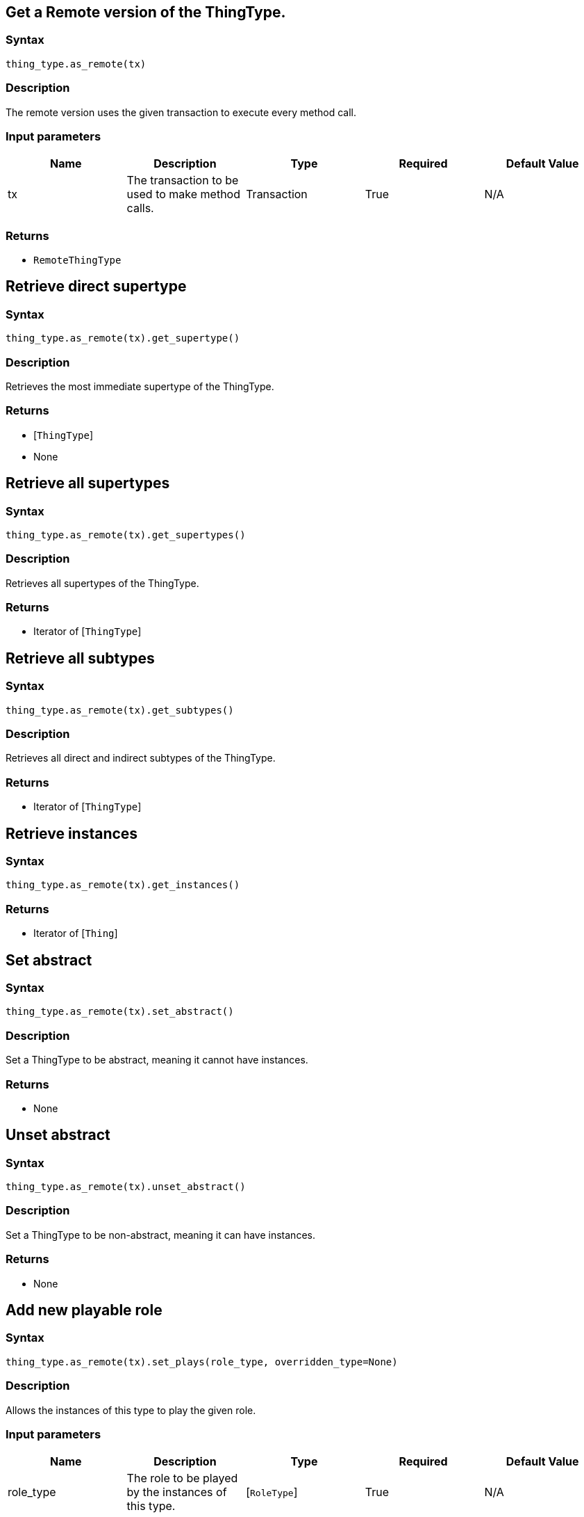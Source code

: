 == Get a Remote version of the ThingType.

=== Syntax

[source,python]
----
thing_type.as_remote(tx)
----

=== Description

The remote version uses the given transaction to execute every method call.

=== Input parameters

[options="header"]
|===
|Name |Description |Type |Required |Default Value
| tx | The transaction to be used to make method calls. | Transaction | True | N/A
|===

=== Returns

* `RemoteThingType`

== Retrieve direct supertype

=== Syntax

[source,python]
----
thing_type.as_remote(tx).get_supertype()
----

=== Description

Retrieves the most immediate supertype of the ThingType.

=== Returns

* [`ThingType`] 
* None

== Retrieve all supertypes

=== Syntax

[source,python]
----
thing_type.as_remote(tx).get_supertypes()
----

=== Description

Retrieves all supertypes of the ThingType.

=== Returns

* Iterator of [`ThingType`] 

== Retrieve all subtypes

=== Syntax

[source,python]
----
thing_type.as_remote(tx).get_subtypes()
----

=== Description

Retrieves all direct and indirect subtypes of the ThingType.

=== Returns

* Iterator of [`ThingType`] 

== Retrieve instances

=== Syntax

[source,python]
----
thing_type.as_remote(tx).get_instances()
----

=== Returns

* Iterator of [`Thing`] 

== Set abstract

=== Syntax

[source,python]
----
thing_type.as_remote(tx).set_abstract()
----

=== Description

Set a ThingType to be abstract, meaning it cannot have instances.

=== Returns

* None

== Unset abstract

=== Syntax

[source,python]
----
thing_type.as_remote(tx).unset_abstract()
----

=== Description

Set a ThingType to be non-abstract, meaning it can have instances.

=== Returns

* None

== Add new playable role

=== Syntax

[source,python]
----
thing_type.as_remote(tx).set_plays(role_type, overridden_type=None)
----

=== Description

Allows the instances of this type to play the given role.

=== Input parameters

[options="header"]
|===
|Name |Description |Type |Required |Default Value
| role_type | The role to be played by the instances of this type. | [`RoleType`]  | True | N/A
| overridden_type | The role type that this role overrides, if applicable. | [`RoleType`]  | False | None
|===

=== Returns

* None

== Add attribute ownership

=== Syntax

[source,python]
----
thing_type.as_remote(tx).set_owns(attribute_type, overridden_type=None, annotations=frozenset());
----

=== Description

Allows the instances of this type to own the given `AttributeType`.

=== Input parameters

[options="header"]
|===
|Name |Description |Type |Required |Default Value
| attributeType | The AttributeType to be owned by the instances of this type. | [`AttributeType`]  | True | N/A
| overriddenType | The AttributeType that this attribute ownership overrides, if applicable. | [`AttributeType`]  | False | None
| annotations | Adds annotations (KEY or UNIQUE) to the ownership. | set of `Annotations` | False | frozenset()
|===

=== Returns

* None

== Retrieve playable roles

=== Syntax

[source,python]
----
thing_type.as_remote(tx).get_plays()
----

=== Description

Retrieves all direct and inherited roles that are allowed to be played by the instances of this type.

=== Returns

* Iterator of [`RoleType`] 

== Retrieve playable roles

=== Syntax

[source,python]
----
thing_type.as_remote(tx).get_plays_explicit()
----

=== Description

Retrieves all direct roles that are allowed to be played by the instances of this type.

=== Returns

* Iterator of [`RoleType`] 

== Retrieve attributes

=== Syntax

[source,python]
----
thing_type.as_remote(tx).get_owns(value_type=None, annotations=frozenset())
----

=== Description

Retrieves attribute types that the instances of this type are allowed to own directly or via inheritance.

=== Input parameters

[options="header"]
|===
|Name |Description |Type |Required |Default Value
| value_type | If specified, only attribute types of this ValueType will be retrieved. | `ValueType` | False | None
| annotations | Only retrieve attribute types owned with annotations (KEY or UNIQUE). | set of `Annotations` | False | frozenset()
|===

=== Returns

* Iterator of [`AttributeType`] 

== Retrieve direct attributes

=== Syntax

[source,python]
----
thing_type.as_remote(tx).get_owns_explicit(value_type=None, annotations=frozenset())
----

=== Description

Retrieves attribute types that the instances of this type are allowed to own directly.

=== Input parameters

[options="header"]
|===
|Name |Description |Type |Required |Default Value
| value_type | If specified, only attribute types of this ValueType will be retrieved. | `ValueType` | False | None
annotations | Only retrieve attribute types owned with annotations (KEY or UNIQUE). | set of `Annotations` | False | frozenset()
|===

=== Returns

* Iterator of [`AttributeType`] 

== Remove role

=== Syntax

[source,python]
----
thing_type.as_remote(tx).unset_plays(role)
----

=== Description

Disallows the instances of this type from playing the given role.

=== Input parameters

[options="header"]
|===
|Name |Description |Type |Required |Default Value
| role | The role to not be played by the instances of this type. | [`RoleType`]  | True | N/A
|===

=== Returns

* None

== Remove attribute

=== Syntax

[source,python]
----
thing_type.as_remote(tx).unset_owns(attribute_type)
----

=== Description

Disallows the instances of this type from owning the given `AttributeType`.

=== Input parameters

[options="header"]
|===
|Name |Description |Type |Required |Default Value
| attribute_type | The AttributeType to not be owned by the type. | [`AttributeType`]  | True | N/A
|===

=== Returns

* None

